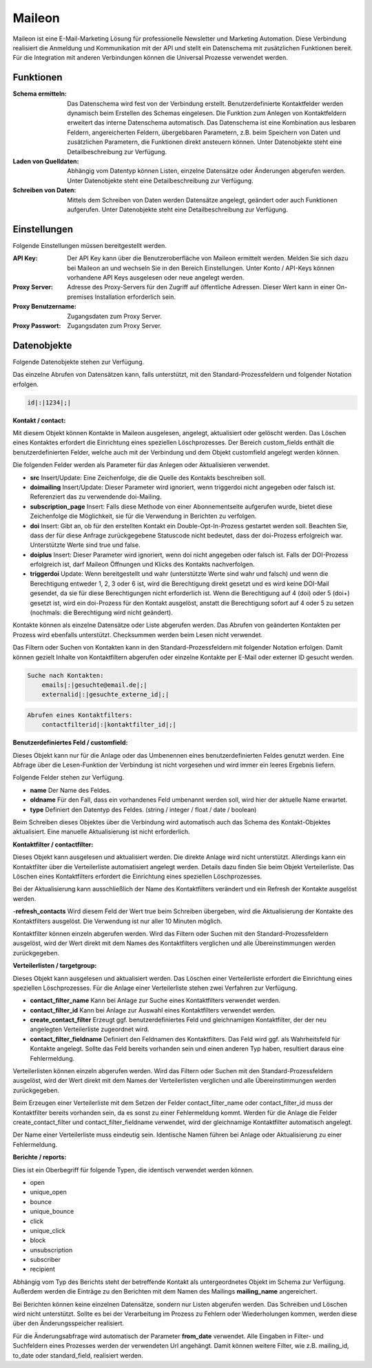 ﻿Maileon
=======

Maileon ist eine E-Mail-Marketing Lösung für professionelle Newsletter und Marketing Automation.
Diese Verbindung realisiert die Anmeldung und Kommunikation mit der API und stellt ein Datenschema 
mit zusätzlichen Funktionen bereit.
Für die Integration mit anderen Verbindungen können die Universal Prozesse verwendet werden.

Funktionen
----------

:Schema ermitteln:

    Das Datenschema wird fest von der Verbindung erstellt.
    Benutzerdefinierte Kontaktfelder werden dynamisch beim Erstellen des Schemas eingelesen.
    Die Funktion zum Anlegen von Kontaktfeldern erweitert das interne Datenschema automatisch.
    Das Datenschema ist eine Kombination aus lesbaren Feldern, angereicherten Feldern, 
    übergebbaren Parametern, z.B. beim Speichern von Daten und zusätzlichen Parametern, 
    die Funktionen direkt ansteuern können.
    Unter Datenobjekte steht eine Detailbeschreibung zur Verfügung.

:Laden von Quelldaten:

    Abhängig vom Datentyp können Listen, einzelne Datensätze oder Änderungen abgerufen werden.
    Unter Datenobjekte steht eine Detailbeschreibung zur Verfügung.

:Schreiben von Daten:

    Mittels dem Schreiben von Daten werden Datensätze angelegt, geändert oder auch Funktionen
    aufgerufen.
    Unter Datenobjekte steht eine Detailbeschreibung zur Verfügung.


Einstellungen
-------------

Folgende Einstellungen müssen bereitgestellt werden.

:API Key:

    Der API Key kann über die Benutzeroberfläche von Maileon ermittelt werden.
    Melden Sie sich dazu bei Maileon an und wechseln Sie in den Bereich Einstellungen.
    Unter Konto / API-Keys können vorhandene API Keys ausgelesen oder neue angelegt werden.    

:Proxy Server:

    Adresse des Proxy-Servers für den Zugriff auf öffentliche Adressen.
    Dieser Wert kann in einer On-premises Installation erforderlich sein.

:Proxy Benutzername:

    Zugangsdaten zum Proxy Server.

:Proxy Passwort:

    Zugangsdaten zum Proxy Server.

Datenobjekte
------------

Folgende Datenobjekte stehen zur Verfügung.

Das einzelne Abrufen von Datensätzen kann, falls unterstützt, mit den Standard-Prozessfeldern und folgender Notation
erfolgen.

.. code-block:: none

    id|:|1234|;|


:Kontakt / contact:

Mit diesem Objekt können Kontakte in Maileon ausgelesen, angelegt, aktualisiert oder gelöscht werden.
Das Löschen eines Kontaktes erfordert die Einrichtung eines speziellen Löschprozesses.
Der Bereich custom_fields enthält die benutzerdefinierten Felder, welche auch mit der Verbindung und dem Objekt 
customfield angelegt werden können.

Die folgenden Felder werden als Parameter für das Anlegen oder Aktualisieren verwendet.

- **src** Insert/Update: Eine Zeichenfolge, die die Quelle des Kontakts beschreiben soll.
- **doimailing** Insert/Update: Dieser Parameter wird ignoriert, wenn triggerdoi nicht angegeben oder falsch ist. Referenziert das zu verwendende doi-Mailing.
- **subscription_page** Insert: Falls diese Methode von einer Abonnementseite aufgerufen wurde, bietet diese Zeichenfolge die Möglichkeit, sie für die Verwendung in Berichten zu verfolgen.
- **doi** Insert: Gibt an, ob für den erstellten Kontakt ein Double-Opt-In-Prozess gestartet werden soll. Beachten Sie, dass der für diese Anfrage zurückgegebene Statuscode nicht bedeutet, dass der doi-Prozess erfolgreich war. Unterstützte Werte sind true und false.
- **doiplus** Insert: Dieser Parameter wird ignoriert, wenn doi nicht angegeben oder falsch ist. Falls der DOI-Prozess erfolgreich ist, darf Maileon Öffnungen und Klicks des Kontakts nachverfolgen.
- **triggerdoi** Update: Wenn bereitgestellt und wahr (unterstützte Werte sind wahr und falsch) und wenn die Berechtigung entweder 1, 2, 3 oder 6 ist, wird die Berechtigung direkt gesetzt und es wird keine DOI-Mail gesendet, da sie für diese Berechtigungen nicht erforderlich ist. Wenn die Berechtigung auf 4 (doi) oder 5 (doi+) gesetzt ist, wird ein doi-Prozess für den Kontakt ausgelöst, anstatt die Berechtigung sofort auf 4 oder 5 zu setzen (nochmals: die Berechtigung wird nicht geändert).

Kontakte können als einzelne Datensätze oder Liste abgerufen werden.
Das Abrufen von geänderten Kontakten per Prozess wird ebenfalls unterstützt.
Checksummen werden beim Lesen nicht verwendet.

Das Filtern oder Suchen von Kontakten kann in den Standard-Prozessfeldern mit folgender Notation erfolgen.
Damit können gezielt Inhalte von Kontaktfiltern abgerufen oder einzelne Kontakte per E-Mail oder externer ID gesucht werden.

.. code-block:: none
    
    Suche nach Kontakten:
        emails|:|gesuchte@email.de|;|
        externalid|:|gesuchte_externe_id|;|

.. code-block:: none

    Abrufen eines Kontaktfilters:
        contactfilterid|:|kontaktfilter_id|;|


:Benutzerdefiniertes Feld / customfield:

Dieses Objekt kann nur für die Anlage oder das Umbenennen eines benutzerdefinierten Feldes genutzt werden.
Eine Abfrage über die Lesen-Funktion der Verbindung ist nicht vorgesehen und wird immer ein leeres Ergebnis liefern.

Folgende Felder stehen zur Verfügung.

- **name** Der Name des Feldes.
- **oldname** Für den Fall, dass ein vorhandenes Feld umbenannt werden soll, wird hier der aktuelle Name erwartet.
- **type** Definiert den Datentyp des Feldes. (string / integer / float / date / boolean)

Beim Schreiben dieses Objektes über die Verbindung wird automatisch auch das Schema des Kontakt-Objektes aktualisiert.
Eine manuelle Aktualisierung ist nicht erforderlich.


:Kontaktfilter / contactfilter:

Dieses Objekt kann ausgelesen und aktualisiert werden. Die direkte Anlage wird nicht unterstützt.
Allerdings kann ein Kontaktfilter über die Verteilerliste automatisiert angelegt werden. Details dazu finden Sie beim Objekt
Verteilerliste.
Das Löschen eines Kontaktfilters erfordert die Einrichtung eines speziellen Löschprozesses.

Bei der Aktualisierung kann ausschließlich der Name des Kontaktfilters verändert und ein Refresh der Kontakte ausgelöst werden.

-**refresh_contacts** Wird diesem Feld der Wert true beim Schreiben übergeben, wird die Aktualisierung der Kontakte des Kontaktfilters ausgelöst. Die Verwendung ist nur aller 10 Minuten möglich.

Kontaktfilter können einzeln abgerufen werden. 
Wird das Filtern oder Suchen mit den Standard-Prozessfeldern ausgelöst, wird der Wert direkt mit dem Names des
Kontaktfilters verglichen und alle Übereinstimmungen werden zurückgegeben.


:Verteilerlisten / targetgroup:

Dieses Objekt kann ausgelesen und aktualisiert werden.
Das Löschen einer Verteilerliste erfordert die Einrichtung eines speziellen Löschprozesses.
Für die Anlage einer Verteilerliste stehen zwei Verfahren zur Verfügung.

- **contact_filter_name** Kann bei Anlage zur Suche eines Kontaktfilters verwendet werden.
- **contact_filter_id** Kann bei Anlage zur Auswahl eines Kontaktfilters verwendet werden.
- **create_contact_filter** Erzeugt ggf. benutzerdefiniertes Feld und gleichnamigen Kontaktfilter, der der neu angelegten Verteilerliste zugeordnet wird.
- **contact_filter_fieldname** Definiert den Feldnamen des Kontaktfilters. Das Feld wird ggf. als Wahrheitsfeld für Kontakte angelegt. Sollte das Feld bereits vorhanden sein und einen anderen Typ haben, resultiert daraus eine Fehlermeldung.

Verteilerlisten können einzeln abgerufen werden.
Wird das Filtern oder Suchen mit den Standard-Prozessfeldern ausgelöst, wird der Wert direkt mit dem Names der
Verteilerlisten verglichen und alle Übereinstimmungen werden zurückgegeben.

Beim Erzeugen einer Verteilerliste mit dem Setzen der Felder contact_filter_name oder contact_filter_id muss
der Kontaktfilter bereits vorhanden sein, da es sonst zu einer Fehlermeldung kommt.
Werden für die Anlage die Felder create_contact_filter und contact_filter_fieldname verwendet, wird der gleichnamige Kontaktfilter
automatisch angelegt.

Der Name einer Verteilerliste muss eindeutig sein. Identische Namen führen bei Anlage oder Aktualisierung zu einer
Fehlermeldung.


:Berichte / reports:

Dies ist ein Oberbegriff für folgende Typen, die identisch verwendet werden können.

- open
- unique_open
- bounce
- unique_bounce
- click
- unique_click
- block
- unsubscription
- subscriber
- recipient

Abhängig vom Typ des Berichts steht der betreffende Kontakt als untergeordnetes Objekt im Schema zur Verfügung.
Außerdem werden die Einträge zu den Berichten mit dem Namen des Mailings **mailing_name** angereichert.

Bei Berichten können keine einzelnen Datensätze, sondern nur Listen abgerufen werden.
Das Schreiben und Löschen wird nicht unterstützt.
Sollte es bei der Verarbeitung im Prozess zu Fehlern oder Wiederholungen kommen, werden diese über den Änderungsspeicher
realisiert.

Für die Änderungsabfrage wird automatisch der Parameter **from_date** verwendet.
Alle Eingaben in Filter- und Suchfeldern eines Prozesses werden der verwendeten Url angehängt.
Damit können weitere Filter, wie z.B. mailing_id, to_date oder standard_field, realisiert werden.